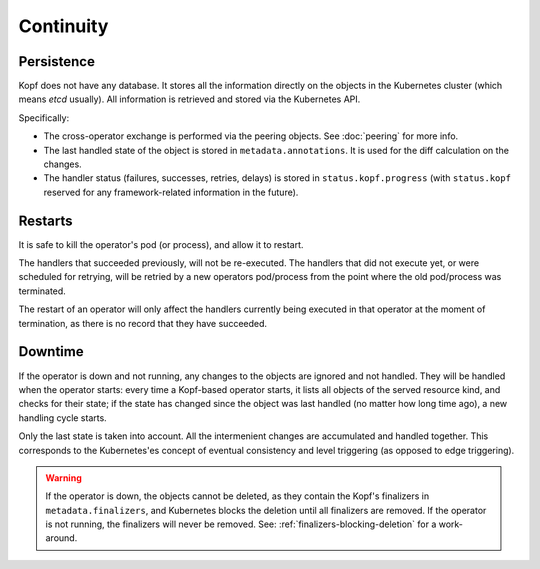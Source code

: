 ==========
Continuity
==========

Persistence
===========

Kopf does not have any database. It stores all the information directly
on the objects in the Kubernetes cluster (which means `etcd` usually).
All information is retrieved and stored via the Kubernetes API.

Specifically:

* The cross-operator exchange is performed via the peering objects.
  See :doc:`peering` for more info.
* The last handled state of the object is stored in ``metadata.annotations``.
  It is used for the diff calculation on the changes.
* The handler status (failures, successes, retries, delays) is stored
  in ``status.kopf.progress`` (with ``status.kopf`` reserved for any
  framework-related information in the future).


Restarts
========

It is safe to kill the operator's pod (or process), and allow it to restart.

The handlers that succeeded previously, will not be re-executed.
The handlers that did not execute yet, or were scheduled for retrying,
will be retried by a new operators pod/process from the point where
the old pod/process was terminated.

The restart of an operator will only affect the handlers currently being
executed in that operator at the moment of termination, as there is
no record that they have succeeded.


Downtime
========

If the operator is down and not running, any changes to the objects
are ignored and not handled. They will be handled when the operator starts:
every time a Kopf-based operator starts, it lists all objects of the served
resource kind, and checks for their state; if the state has changed since
the object was last handled (no matter how long time ago),
a new handling cycle starts.

Only the last state is taken into account. All the intermenient changes
are accumulated and handled together.
This corresponds to the Kubernetes'es concept of eventual consistency
and level triggering (as opposed to edge triggering).

.. warning::
    If the operator is down, the objects cannot be deleted,
    as they contain the Kopf's finalizers in ``metadata.finalizers``,
    and Kubernetes blocks the deletion until all finalizers are removed.
    If the operator is not running, the finalizers will never be removed.
    See: :ref:`finalizers-blocking-deletion` for a work-around.
